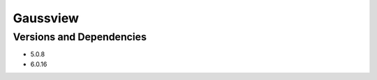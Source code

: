 .. _backbone-label:

Gaussview
==============================

Versions and Dependencies
~~~~~~~~
- 5.0.8
- 6.0.16
